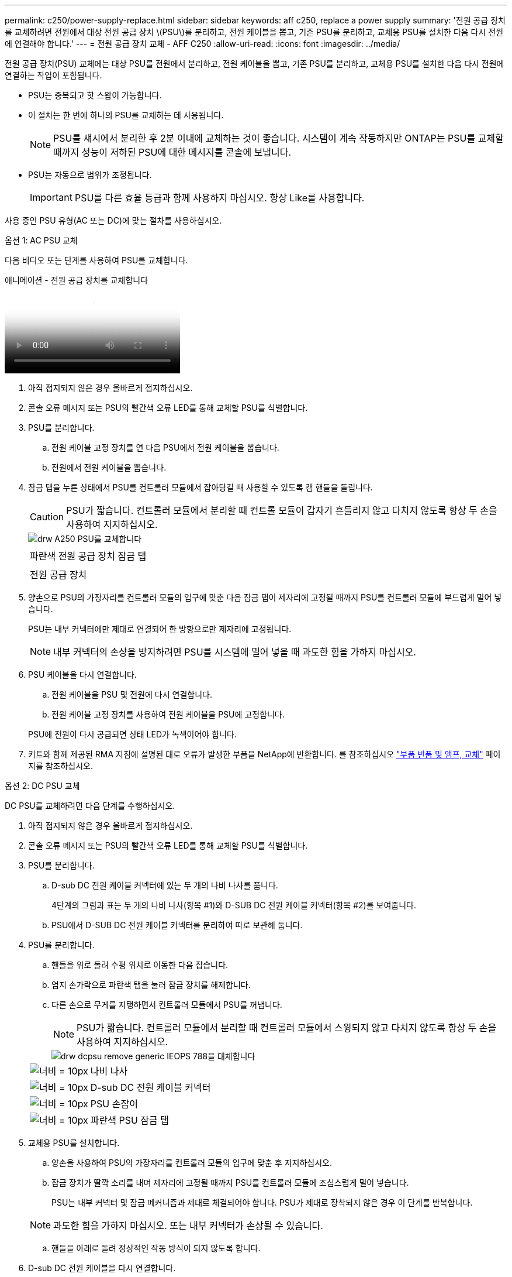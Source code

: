 ---
permalink: c250/power-supply-replace.html 
sidebar: sidebar 
keywords: aff c250, replace a power supply 
summary: '전원 공급 장치를 교체하려면 전원에서 대상 전원 공급 장치 \(PSU\)를 분리하고, 전원 케이블을 뽑고, 기존 PSU를 분리하고, 교체용 PSU를 설치한 다음 다시 전원에 연결해야 합니다.' 
---
= 전원 공급 장치 교체 - AFF C250
:allow-uri-read: 
:icons: font
:imagesdir: ../media/


[role="lead"]
전원 공급 장치(PSU) 교체에는 대상 PSU를 전원에서 분리하고, 전원 케이블을 뽑고, 기존 PSU를 분리하고, 교체용 PSU를 설치한 다음 다시 전원에 연결하는 작업이 포함됩니다.

* PSU는 중복되고 핫 스왑이 가능합니다.
* 이 절차는 한 번에 하나의 PSU를 교체하는 데 사용됩니다.
+

NOTE: PSU를 섀시에서 분리한 후 2분 이내에 교체하는 것이 좋습니다. 시스템이 계속 작동하지만 ONTAP는 PSU를 교체할 때까지 성능이 저하된 PSU에 대한 메시지를 콘솔에 보냅니다.

* PSU는 자동으로 범위가 조정됩니다.
+

IMPORTANT: PSU를 다른 효율 등급과 함께 사용하지 마십시오. 항상 Like를 사용합니다.



사용 중인 PSU 유형(AC 또는 DC)에 맞는 절차를 사용하십시오.

[role="tabbed-block"]
====
.옵션 1: AC PSU 교체
--
다음 비디오 또는 단계를 사용하여 PSU를 교체합니다.

.애니메이션 - 전원 공급 장치를 교체합니다
video::86487f5e-20ff-43e6-99ae-ac5b015c1aa5[panopto]
. 아직 접지되지 않은 경우 올바르게 접지하십시오.
. 콘솔 오류 메시지 또는 PSU의 빨간색 오류 LED를 통해 교체할 PSU를 식별합니다.
. PSU를 분리합니다.
+
.. 전원 케이블 고정 장치를 연 다음 PSU에서 전원 케이블을 뽑습니다.
.. 전원에서 전원 케이블을 뽑습니다.


. 잠금 탭을 누른 상태에서 PSU를 컨트롤러 모듈에서 잡아당길 때 사용할 수 있도록 캠 핸들을 돌립니다.
+

CAUTION: PSU가 짧습니다. 컨트롤러 모듈에서 분리할 때 컨트롤 모듈이 갑자기 흔들리지 않고 다치지 않도록 항상 두 손을 사용하여 지지하십시오.

+
image::../media/drw_a250_replace_psu.png[drw A250 PSU를 교체합니다]

+
|===


 a| 
image:../media/legend_icon_01.png[""]
| 파란색 전원 공급 장치 잠금 탭 


 a| 
image:../media/legend_icon_02.png[""]
 a| 
전원 공급 장치

|===
. 양손으로 PSU의 가장자리를 컨트롤러 모듈의 입구에 맞춘 다음 잠금 탭이 제자리에 고정될 때까지 PSU를 컨트롤러 모듈에 부드럽게 밀어 넣습니다.
+
PSU는 내부 커넥터에만 제대로 연결되어 한 방향으로만 제자리에 고정됩니다.

+

NOTE: 내부 커넥터의 손상을 방지하려면 PSU를 시스템에 밀어 넣을 때 과도한 힘을 가하지 마십시오.

. PSU 케이블을 다시 연결합니다.
+
.. 전원 케이블을 PSU 및 전원에 다시 연결합니다.
.. 전원 케이블 고정 장치를 사용하여 전원 케이블을 PSU에 고정합니다.


+
PSU에 전원이 다시 공급되면 상태 LED가 녹색이어야 합니다.

. 키트와 함께 제공된 RMA 지침에 설명된 대로 오류가 발생한 부품을 NetApp에 반환합니다. 를 참조하십시오 https://mysupport.netapp.com/site/info/rma["부품 반품 및 앰프, 교체"^] 페이지를 참조하십시오.


--
.옵션 2: DC PSU 교체
--
DC PSU를 교체하려면 다음 단계를 수행하십시오.

. 아직 접지되지 않은 경우 올바르게 접지하십시오.
. 콘솔 오류 메시지 또는 PSU의 빨간색 오류 LED를 통해 교체할 PSU를 식별합니다.
. PSU를 분리합니다.
+
.. D-sub DC 전원 케이블 커넥터에 있는 두 개의 나비 나사를 풉니다.
+
4단계의 그림과 표는 두 개의 나비 나사(항목 #1)와 D-SUB DC 전원 케이블 커넥터(항목 #2)를 보여줍니다.

.. PSU에서 D-SUB DC 전원 케이블 커넥터를 분리하여 따로 보관해 둡니다.


. PSU를 분리합니다.
+
.. 핸들을 위로 돌려 수평 위치로 이동한 다음 잡습니다.
.. 엄지 손가락으로 파란색 탭을 눌러 잠금 장치를 해제합니다.
.. 다른 손으로 무게를 지탱하면서 컨트롤러 모듈에서 PSU를 꺼냅니다.
+

NOTE: PSU가 짧습니다. 컨트롤러 모듈에서 분리할 때 컨트롤러 모듈에서 스윙되지 않고 다치지 않도록 항상 두 손을 사용하여 지지하십시오.

+
image::../media/drw_dcpsu_remove-replace-generic_IEOPS-788.svg[drw dcpsu remove generic IEOPS 788을 대체합니다]

+
[cols="1,3"]
|===


 a| 
image:../media/legend_icon_01.svg["너비 = 10px"]
 a| 
나비 나사



 a| 
image:../media/legend_icon_02.svg["너비 = 10px"]
 a| 
D-sub DC 전원 케이블 커넥터



 a| 
image:../media/legend_icon_03.svg["너비 = 10px"]
 a| 
PSU 손잡이



 a| 
image:../media/legend_icon_04.svg["너비 = 10px"]
 a| 
파란색 PSU 잠금 탭

|===


. 교체용 PSU를 설치합니다.
+
.. 양손을 사용하여 PSU의 가장자리를 컨트롤러 모듈의 입구에 맞춘 후 지지하십시오.
.. 잠금 장치가 딸깍 소리를 내며 제자리에 고정될 때까지 PSU를 컨트롤러 모듈에 조심스럽게 밀어 넣습니다.
+
PSU는 내부 커넥터 및 잠금 메커니즘과 제대로 체결되어야 합니다. PSU가 제대로 장착되지 않은 경우 이 단계를 반복합니다.

+

NOTE: 과도한 힘을 가하지 마십시오. 또는 내부 커넥터가 손상될 수 있습니다.

.. 핸들을 아래로 돌려 정상적인 작동 방식이 되지 않도록 합니다.


. D-sub DC 전원 케이블을 다시 연결합니다.
+
PSU에 전원이 다시 공급되면 상태 LED가 녹색이어야 합니다.

+
.. D-sub DC 전원 케이블 커넥터를 PSU에 꽂습니다.
.. 2개의 나비 나사를 조여 D-sub DC 전원 케이블 커넥터를 PSU에 고정합니다.


. 키트와 함께 제공된 RMA 지침에 설명된 대로 오류가 발생한 부품을 NetApp에 반환합니다. 를 참조하십시오 https://mysupport.netapp.com/site/info/rma["부품 반품 및 앰프, 교체"^] 페이지를 참조하십시오.


--
====